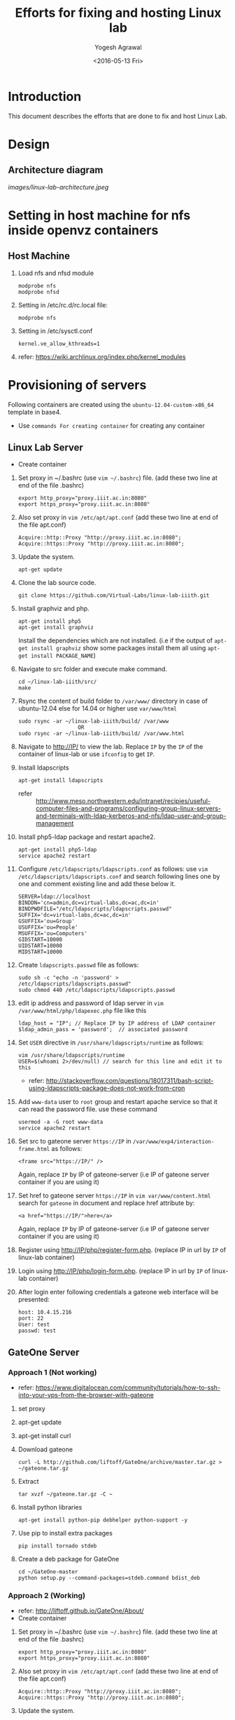 #+Title: Efforts for fixing and hosting Linux lab
#+Date: <2016-05-13 Fri>
#+Author: Yogesh Agrawal
#+Email: yogesh@vlabs.ac.in

* Introduction
  This document describes the efforts that are done to fix and host
  Linux Lab.

* Design
** Architecture diagram
   [[images/linux-lab-architecture.jpeg]]
* Setting in host machine for nfs inside openvz containers
** Host Machine
   1. Load nfs and nfsd module
      #+BEGIN_EXAMPLE
      modprobe nfs
      modprobe nfsd
      #+END_EXAMPLE
   2. Setting in /etc/rc.d/rc.local file:
      #+BEGIN_EXAMPLE
      modprobe nfs
      #+END_EXAMPLE
   3. Setting in /etc/sysctl.conf  
      #+BEGIN_EXAMPLE
      kernel.ve_allow_kthreads=1
      #+END_EXAMPLE
   4. refer:
      https://wiki.archlinux.org/index.php/kernel_modules

* Provisioning of servers
  Following containers are created using the
  =ubuntu-12.04-custom-x86_64= template in base4.
  - Use =commands For creating container= for creating any container
** Linux Lab Server
   - Create container
   1. Set proxy in ~/.bashrc (use =vim ~/.bashrc=) file. (add these two line at end of the file .bashrc)
      #+BEGIN_SRC 
      export http_proxy="proxy.iiit.ac.in:8080"
      export https_proxy="proxy.iiit.ac.in:8080"
      #+END_SRC
   2. Also set proxy in =vim /etc/apt/apt.conf= (add these two line at end of the file apt.conf)
      #+BEGIN_SRC 
      Acquire::http::Proxy "http://proxy.iiit.ac.in:8080";
      Acquire::https::Proxy "http://proxy.iiit.ac.in:8080";
      #+END_SRC
   3. Update the system.
      #+BEGIN_EXAMPLE
      apt-get update
      #+END_EXAMPLE
   4. Clone the lab source code.
      #+BEGIN_EXAMPLE
      git clone https://github.com/Virtual-Labs/linux-lab-iiith.git
      #+END_EXAMPLE
   5. Install graphviz and php.
      #+BEGIN_EXAMPLE
      apt-get install php5
      apt-get install graphviz 
      #+END_EXAMPLE
      Install the dependencies which are not installed. (i.e if the output of =apt-get install graphviz= show some packages install them all using =apt-get install PACKAGE_NAME=)   
   6. Navigate to src folder and execute make command.
      #+BEGIN_SRC 
      cd ~/linux-lab-iiith/src/
      make
      #+END_SRC
   7. Rsync the content of build folder to =/var/www/= directory in case of ubuntu-12.04 else for 14.04 or higher use =var/www/html=
      #+BEGIN_SRC 
      sudo rsync -ar ~/linux-lab-iiith/build/ /var/www
                         OR
      sudo rsync -ar ~/linux-lab-iiith/build/ /var/www.html
      #+END_SRC
   8. Navigate to http://IP/ to view the lab. Replace =IP= by the =IP= of the container of linux-lab or use =ifconfig= to get =IP=.
   9. Install ldapscripts
      #+BEGIN_EXAMPLE
      apt-get install ldapscripts
      #+END_EXAMPLE
      - refer ::
                 http://www.meso.northwestern.edu/intranet/recipies/useful-computer-files-and-programs/configuring-group-linux-servers-and-terminals-with-ldap-kerberos-and-nfs/ldap-user-and-group-management		  
   10. Install php5-ldap package and restart apache2.
       #+BEGIN_EXAMPLE
       apt-get install php5-ldap
       service apache2 restart
       #+END_EXAMPLE
   11. Configure =/etc/ldapscripts/ldapscripts.conf= as follows: use =vim /etc/ldapscripts/ldapscripts.conf= and search following lines one by one and comment existing line and add these below it. 
       #+BEGIN_EXAMPLE
       SERVER=ldap://localhost
       BINDDN='cn=admin,dc=virtual-labs,dc=ac,dc=in'
       BINDPWDFILE="/etc/ldapscripts/ldapscripts.passwd"
       SUFFIX='dc=virtual-labs,dc=ac,dc=in'
       GSUFFIX='ou=Group'
       USUFFIX='ou=People'
       MSUFFIX='ou=Computers'
       GIDSTART=10000
       UIDSTART=10000
       MIDSTART=10000
       #+END_EXAMPLE
   12. Create =ldapscripts.passwd= file as follows:
       #+BEGIN_EXAMPLE
       sudo sh -c "echo -n 'password' > /etc/ldapscripts/ldapscripts.passwd"
       sudo chmod 440 /etc/ldapscripts/ldapscripts.passwd
       #+END_EXAMPLE
   13. edit ip address and password of ldap server in
       =vim /var/www/html/php/ldapexec.php= file like this 
       #+BEGIN_SRC 
       ldap_host = "IP"; // Replace IP by IP address of LDAP container
       $ldap_admin_pass = 'password';  // associated password 
       #+END_SRC
   14. Set =USER= directive in =/usr/share/ldapscripts/runtime= as
       follows:
       #+BEGIN_EXAMPLE
       vim /usr/share/ldapscripts/runtime
       USER=$(whoami 2>/dev/null) // search for this line and edit it to this
       #+END_EXAMPLE
       - refer:
         http://stackoverflow.com/questions/18017311/bash-script-using-ldapscripts-package-does-not-work-from-cron
   15. Add =www-data= user to =root= group and restart apache service
       so that it can read the password file. use these command
       #+BEGIN_EXAMPLE
       usermod -a -G root www-data
       service apache2 restart
       #+END_EXAMPLE
   16. Set src to gateone server =https://IP= in
       =/var/www/exp4/interaction-frame.html= as follows:
       #+BEGIN_EXAMPLE
       <frame src="https://IP/" />
       #+END_EXAMPLE
       Again, replace =IP= by IP of gateone-server (i.e IP of gateone server container if you are using it)
   17. Set href to gateone server =https://IP= in 
       =vim var/www/content.html= search for =gateone= in document and replace href attribute by:
       #+BEGIN_EXAMPLE
       <a href="https://IP/">here</a>
       #+END_EXAMPLE
       Again, replace =IP= by IP of gateone-server (i.e IP of gateone server container if you are using it)
   18. Register using http://IP/php/register-form.php. (replace IP in url by =IP= of linux-lab container)           
   19. Login using http://IP/php/login-form.php. (replace IP in url by =IP= of linux-lab container)
   20. After login enter following credentials a gateone web interface
       will be presented:
       #+BEGIN_EXAMPLE
       host: 10.4.15.216
       port: 22
       User: test
       passwd: test
       #+END_EXAMPLE
       
** GateOne Server
*** Approach 1 (Not working)
   - refer: https://www.digitalocean.com/community/tutorials/how-to-ssh-into-your-vps-from-the-browser-with-gateone
   1. set proxy
   2. apt-get update
   3. apt-get install curl
   4. Download gateone
      #+BEGIN_EXAMPLE
      curl -L http://github.com/liftoff/GateOne/archive/master.tar.gz > ~/gateone.tar.gz
      #+END_EXAMPLE
   5. Extract
      #+BEGIN_EXAMPLE
      tar xvzf ~/gateone.tar.gz -C ~
      #+END_EXAMPLE
   6. Install python libraries
      #+BEGIN_EXAMPLE
      apt-get install python-pip debhelper python-support -y
      #+END_EXAMPLE
   7. Use pip to install extra packages
      #+BEGIN_EXAMPLE
      pip install tornado stdeb
      #+END_EXAMPLE
   8. Create a deb package for GateOne
      #+BEGIN_EXAMPLE
      cd ~/GateOne-master
      python setup.py --command-packages=stdeb.command bdist_deb
      #+END_EXAMPLE

*** Approach 2 (Working)
    - refer: http://liftoff.github.io/GateOne/About/
    - Create container
   1. Set proxy in ~/.bashrc (use =vim ~/.bashrc=) file. (add these two line at end of the file .bashrc)
      #+BEGIN_SRC 
      export http_proxy="proxy.iiit.ac.in:8080"
      export https_proxy="proxy.iiit.ac.in:8080"
      #+END_SRC
   2. Also set proxy in =vim /etc/apt/apt.conf= (add these two line at end of the file apt.conf)
      #+BEGIN_SRC 
      Acquire::http::Proxy "http://proxy.iiit.ac.in:8080";
      Acquire::https::Proxy "http://proxy.iiit.ac.in:8080";
      #+END_SRC
   3. Update the system.
      #+BEGIN_EXAMPLE
      apt-get update
      #+END_EXAMPLE
    4. install tornado
       #+BEGIN_EXAMPLE
       pip install tornado==2.4.1
       #+END_EXAMPLE
    5. Download gateone from (right click on the given link and click on =copy link location=)
       https://github.com/downloads/liftoff/GateOne/gateone_1.1-1_all.deb and use this for downloading:
       #+BEGIN_SRC 
       wget https://github.com/downloads/liftoff/GateOne/gateone_1.1-1_all.deb
       #+END_SRC
       Upgrade =wget= if required. Use:
       #+BEGIN_EXAMPLE
       sudo apt-get upgrade wget
       #+END_EXAMPLE
    6. Install python-support if not already installed
       #+BEGIN_EXAMPLE
       sudo apt-get install python-support
       #+END_EXAMPLE
    7. Install gateone via dpkg
       #+BEGIN_EXAMPLE
       dpkg -i gateone*.deb
       #+END_EXAMPLE
    8. Navigate inside =/opt/gateone= directory, and execute
       gateone.py.
       #+BEGIN_EXAMPLE
       ./gateone.py
       #+END_EXAMPLE
    9. Now browse https://IP to access gateone server.(Replace =IP= by =IP addr= of gateone-server or gateone container)
*** Reference
   - https://github.com/liftoff/GateOne/downloads
   - https://www.youtube.com/watch?v=gnVohdlZXVY&list=UU8c7zNWoShUxaFqWKv7H51g&index=3&feature=plpp_video
** Ldap server
   - Create container
   1. Set proxy in ~/.bashrc (use =vim ~/.bashrc=) file. (add these two line at end of the file .bashrc)
      #+BEGIN_SRC 
      export http_proxy="proxy.iiit.ac.in:8080"
      export https_proxy="proxy.iiit.ac.in:8080"
      #+END_SRC
   2. Also set proxy in =vim /etc/apt/apt.conf= (add these two line at end of the file apt.conf)
      #+BEGIN_SRC 
      Acquire::http::Proxy "http://proxy.iiit.ac.in:8080";
      Acquire::https::Proxy "http://proxy.iiit.ac.in:8080";
      #+END_SRC
   3. Update the system.
      #+BEGIN_EXAMPLE
      apt-get update
      #+END_EXAMPLE
   4. Install openldap.
      #+BEGIN_EXAMPLE
      apt-get install slapd ldap-utils
      #+END_EXAMPLE
   5. Reconfigure slapd.
      #+BEGIN_EXAMPLE
      dpkg-reconfigure slapd
      #+END_EXAMPLE
      Use following settings:
      #+BEGIN_EXAMPLE
      Omit OpenLDAP server configuration? No
      DNS domain name: virtual-labs.ac.in
      Organization name? Virtual Labs
      Administrator password: password
      Confirm password: password
      Database backend to use: HDB
      Do you want the database to be removed when slapd is purged? No
      #+END_EXAMPLE
      refer : [[https://www.digitalocean.com/community/tutorials/how-to-install-and-configure-a-basic-ldap-server-on-an-ubuntu-12-04-vps]]
   6. Verify that the ldap setup is done properly.
      #+BEGIN_EXAMPLE
      ldapsearch -Y EXTERNAL -H ldapi:// -b 'dc=virtual-labs,dc=ac,dc=in'
      #+END_EXAMPLE
   7. Create organizational units for people and groups using
      following commands:
      #+BEGIN_EXAMPLE
      vim units.ldif // paste the below content in units.ldif and execute below command
      ldapadd -x -D 'cn=admin,dc=virtual-labs,dc=ac,dc=in' -W -f units.ldif
      #+END_EXAMPLE
      units.ldif file should have following content:
      #+BEGIN_EXAMPLE
      dn: ou=People,dc=virtual-labs,dc=ac,dc=in
      ou: People
      objectClass: organizationalUnit

      dn: ou=Group,dc=virtual-labs,dc=ac,dc=in
      ou: Group
      objectClass: organizationalUnit
      #+END_EXAMPLE
   8. Create a group 'vlusers' for Virtual Labs end users using
      following command:
      #+BEGIN_EXAMPLE
      ldapadd -x -D 'cn=admin,dc=virtual-labs,dc=ac,dc=in' -W -f group.ldif
      #+END_EXAMPLE
      group.ldif should have following content:
      #+BEGIN_EXAMPLE
      dn: cn=vlusers,ou=Group,dc=virtual-labs,dc=ac,dc=in
      cn: vlusers
      gidNumber: 20000
      objectClass: top
      objectClass: posixGroup
      #+END_EXAMPLE
   9. Create a 'testuser' user in 'vlusers' group using following
      command:
      #+BEGIN_EXAMPLE
      ldapadd -x -D 'cn=admin,dc=virtual-labs,dc=ac,dc=in' -W -f testuser1.ldif
      #+END_EXAMPLE
      testuser1.ldif should have following content
      #+BEGIN_EXAMPLE
      dn: uid=testuser1,ou=People,dc=virtual-labs,dc=ac,dc=in
      uid: testuser1
      uidNumber: 20000
      gidNumber: 20000
      cn: Test User 1
      sn: User
      objectClass: top
      objectClass: person
      objectClass: posixAccount
      objectClass: shadowAccount
      loginShell: /bin/bash
      homeDirectory: /home/testuser1
      #+END_EXAMPLE
   10. Make a file in =/var/log/ldapscripts.log= and run following commands to change file permission and to change the ownership
       #+BEGIN_EXAMPLE
      	touch /var/log/ldapscripts.log
	chmod o-r /var/log/ldapscripts.log
	chown www-data:www-data /var/log/ldapscripts.log
       #+END_EXAMPLE
   11. refer :
       [[https://arthurdejong.org/nss-pam-ldapd/setup]]
** SSH Server
   -create container  
   1. before starting the container and entering into it (i.e after using =ssh username@IP= and then =sudo su=)  
      Turn on nfs
      #+BEGIN_EXAMPLE
      vzctl set $CTID --features "nfs:on" --save
      #+END_EXAMPLE
      =CTID= is ID of this container
   2. Enter into the container
   3. Set proxy in ~/.bashrc (use =vim ~/.bashrc=) file. (add these two line at end of the file .bashrc)
      #+BEGIN_SRC 
      export http_proxy="proxy.iiit.ac.in:8080"
      export https_proxy="proxy.iiit.ac.in:8080"
      #+END_SRC
   4. Also set proxy in =vim /etc/apt/apt.conf= (add these two line at end of the file apt.conf)
      #+BEGIN_SRC 
      Acquire::http::Proxy "http://proxy.iiit.ac.in:8080";
      Acquire::https::Proxy "http://proxy.iiit.ac.in:8080";
      #+END_SRC
   5. Update the system.
      #+BEGIN_EXAMPLE
      apt-get update
      #+END_EXAMPLE
   6. apt-get update
   7. Install libpam-ldapd package
      #+BEGIN_EXAMPLE
      apt-get install libpam-ldap nscd
      #+END_EXAMPLE
      Answer the following questions:
      #+BEGIN_EXAMPLE
      IP address / hostname of the LDAP server: <ip-address-of-ldap-server> /// use ldap instead of ldapi
      The search base: dc=virtual-labs,dc=ac,dc=in
      Version of the LDAP connecting to: Version 3
      Configuring LIBNSS-LDAP: OK
      Make root the DB admin: Yes
      DB requires logging in: No
      Root account of LDAP: cn=admin,dc=virtual-labs,dc=ac,dc=in
      Root password: password
      #+END_EXAMPLE
      - refer:
        https://www.digitalocean.com/community/tutorials/how-to-authenticate-client-computers-using-ldap-on-an-ubuntu-12-04-vps
   8. Modify =/etc/nsswitch.conf= to contain something like this
      #+BEGIN_EXAMPLE
      passwd:         ldap compat
      group:          ldap compat
      shadow:         ldap compat
      hosts:          files dns ldap
      #+END_EXAMPLE
   9. Verify that the ldap server is being reached and everything is
      working fine:
      #+BEGIN_EXAMPLE
      getent passwd
      #+END_EXAMPLE
   10. Enable creating home directories when user logs in. Edit
      =/etc/pam.d/common-session= and =add= the following line.
      #+BEGIN_EXAMPLE
      session required pam_mkhomedir.so skel=/etc/skel umask=0022
      #+END_EXAMPLE
   11. Run this cmd to restart nscd
       #+BEGIN_EXAMPLE
       /etc/init.d/nscd restart
       #+END_EXAMPLE
   11. Install nfs client
      #+BEGIN_EXAMPLE
      apt-get install nfs-common
      #+END_EXAMPLE
   12. Edit =/etc/fstab= and =add= the following line (with proper server
      address)
      #+BEGIN_EXAMPLE
      IP:/var/export/nfs4/home /home nfs defaults,nolock 0 1 
      #+END_EXAMPLE
      Replace =IP= by =IP= of nfs-server (i.e nfs container)
   13. Mount the filesystem now
       #+BEGIN_EXAMPLE
       mount -a
       #+END_EXAMPLE
       or using
       #+BEGIN_EXAMPLE
       $ mount -t nfs 10.4.15.219:/var/export/nfs4/home /home -o nolock
       #+END_EXAMPLE

** NFS Server
   To setup nfs server following steps are done:
    - create container 
   1. Before entering the container do: 
      Turn on nfsd feature
      #+BEGIN_EXAMPLE
      vzctl set $CTID --feature nfsd:on --save
      #+END_EXAMPLE
      Replace CTID with nfs-container id
   2. Set quotaugidlimit
      #+BEGIN_EXAMPLE
      vzctl set CTID --quotaugidlimit 10000 --save
      #+END_EXAMPLE
      Replace CTID with nfs-container id
   3. Start the container and set proxy.
   4. apt-get update
   5. Install nfs kernel
      #+BEGIN_EXAMPLE      
      apt-get install nfs-kernel-server rpcbind -y
      #+END_EXAMPLE
   6. Create directory
      #+BEGIN_EXAMPLE
      mkdir -p /var/export/nfs4/home
      #+END_EXAMPLE
   7. Edit =/etc/exports= and =add= the following lines, replace
      <ip-address> with the ip of the shell server (i.e IP of SSH container)
      #+BEGIN_EXAMPLE
      /var/export/nfs4 10.4.15.0/24(rw,sync,no_subtree_check,no_root_squash)
      /var/export/nfs4/home 10.4.15.0/24(rw,sync,no_subtree_check,no_root_squash)
      #+END_EXAMPLE
   8. Refresh the export list
      #+BEGIN_EXAMPLE
      $ exportfs -rav // output should like the next two lines
      exporting 10.4.15.0/24:/var/export/nfs4/home
      exporting 10.4.15.0/24:/var/export/nfs4
      #+END_EXAMPLE
   9. Restart nfs kernel and portmap
      #+BEGIN_EXAMPLE
      service portmap restart
      service nfs-kernel-server restart
      #+END_EXAMPLE
   10. refer: https://help.ubuntu.com/community/SettingUpNFSHowTo
*** Setting quota
    Quota is to be set inside the NFS server machine. Below steps
    describes how to setup quota tool.
    1. Install quota tools
       #+BEGIN_EXAMPLE
       apt-get install quota quotatool
       #+END_EXAMPLE
    2. Add a line in =/etc/fstab= file as follows:
       #+BEGIN_EXAMPLE
       /dev/simfs /	  simfs   rw,gid=5,mode=620,usrquota,grpquota    0    0
       #+END_EXAMPLE
    3. Restart the container
       #+BEGIN_EXAMPLE
       $ vzctl restart ctid
       #+END_EXAMPLE
    4. Remove any aquota.group and aquota.user files if present inside
       /root directory.
       #+BEGIN_EXAMPLE
       rm -rf /aquota.group /aquota.user
       #+END_EXAMPLE
    5. Do quotacheck
       #+BEGIN_EXAMPLE
       $ quotaoff
       $ quotacheck -cum /
       #+END_EXAMPLE
    6. Enable quota
       #+BEGIN_EXAMPLE
       $ quotaon /
       #+END_EXAMPLE
       - Note :: To disable quota you can do.
               	 #+BEGIN_EXAMPLE
	       	 quotaoff -a
               	 #+END_EXAMPLE
    7. Configure quota for different user
       #+BEGIN_EXAMPLE
       edquota root
       #+END_EXAMPLE
    8. Check quota for a user
       #+BEGIN_EXAMPLE
       quota root
       #+END_EXAMPLE
    9. Generate report for different quota
       #+BEGIN_EXAMPLE
       repquota -a
       #+END_EXAMPLE
    10. Refer the [[https://github.com/Virtual-Labs/documentation-popl-linux-labs/blob/master/POPL-backend-gateone-ldap.pdf][pdf document]], the quota is to be setup of
        vlusers. As NFS server is not ldap clients groups created in
        ldap is not visible here.
    11. refer: 
	- https://wiki.openvz.org/User_Guide/Managing_Resources#Turning_On_and_Off_Second-Level_Quotas_for_Container
	- https://www.digitalocean.com/community/tutorials/how-to-enable-user-and-group-quotas
* Troubleshooting
** Php errors
   To troubleshoot php errors add following lines in php to debug the
   error:
   #+BEGIN_EXAMPLE
   ini_set('display_errors', 1);
   ini_set('display_startup_errors', 1);
   error_reporting(E_ALL);
   #+END_EXAMPLE
** Testing the NFS mount
   Once you have successfully mounted NFS directory, we can test that
   it works by creating a file on the client and checking its
   availability on the server.
   #+BEGIN_EXAMPLE
   $ touch /home/a.txt
   #+END_EXAMPLE
** NFS server (Centos)
   1. Create a centos container.
   2. Set proxy in /etc/yum.conf
      #+BEGIN_EXAMPLE
      http_proxy=http://proxy.iiit.ac.in:8080
      #+END_EXAMPLE
   3. Turn on nfsd feature
      #+BEGIN_EXAMPLE
      vzctl set $CTID --feature nfsd:on --save      
      #+END_EXAMPLE
   4. Do yum update
      #+BEGIN_EXAMPLE
      yum update
      #+END_EXAMPLE
   5. Install nfs utils
      #+BEGIN_EXAMPLE
      yum install nfs-utils nfs-utils-lib
      #+END_EXAMPLE
   6. Disable NFSv4 and nfsd module loading warnings in
      /etc/sysconfig/nfs by uncommenting the following lines:
      #+BEGIN_EXAMPLE
      MOUNTD_NFS_V3="yes"
      RPCNFSDARGS="-N 4"
      NFSD_MODULE="noload"  
      #+END_EXAMPLE
   7. Run services
      #+BEGIN_EXAMPLE
      chkconfig nfs on 
      chkconfig rpcbind on
      service rpcbind start
      service nfs start
      #+END_EXAMPLE
   8. Write /etc/exports
      #+BEGIN_EXAMPLE
      /var/export/nfs4 10.4.15.0/24(rw,sync,no_subtree_check,no_root_squash)
      /var/export/nfs4/home 10.4.15.0/24(rw,sync,no_subtree_check,no_root_squash)
      #+END_EXAMPLE
   9. Export them
      #+BEGIN_EXAMPLE
      exportfs -rav
      #+END_EXAMPLE
   10. refer:
       - https://openvz.org/NFS
       - https://openvz.org/NFS_server_inside_container
       - https://www.digitalocean.com/community/tutorials/how-to-set-up-an-nfs-mount-on-centos-6

* Using the lab
  Linux lab is deployed in the testing environment at :
  http://10.4.15.214/index.html

  While performing experiments you can either register or use test
  account: 
  #+BEGIN_EXAMPLE
  username: test 
  password: test​
  #+END_EXAMPLE
  
  When presented with gateone (ssh) console use following details to
  login to shell: 
  #+BEGIN_EXAMPLE
  URL: <ssh-server-ip>
  port: 22
  username: test or <registered-username>
  password: test or <registered-password>​
  #+END_EXAMPLE

* Features to be implemented
  1. Capthca in register
  2. Restricting user root privileges using "chroot jail".

* Reference Links
  - https://github.com/Virtual-Labs/documentation-popl-linux-labs/blob/master/documents/POPL-backend-gateone-ldap.pdf 

* commands For creating container
   1. =UID= is the user ID of the LDAP account
   2. =IP= is the ip-addr of base4 machine
   3. It will ask for your LDAP-account password
      #+BEGIN_SRC 
      ssh UID@IP
      #+END_SRC

   4. Use this command to have superuser privileges
      #+BEGIN_SRC 
      sudo su
      #+END_SRC
   5. Before starting to create a Container, you shall decide on which OS template your Container will be based.
   6. There might be several OS templates installed on the Hardware Node and prepared for the Container creation
   7. use the following command to find out what  OS templates are available on your system:
      #+BEGIN_SRC 
      ls /vz/template/cache/   
      #+END_SRC
   8. After the Container ID and the installed OS template have been chosen
   9. for choosing CTID(container-ID) use =vzlist -a= and choose the available container id
   10. After that choose the ipadd for container use =ping IP= ( where replace IP by any valid IP addr). 
   11. If the output shows =Destination Host Unreachable= again and again then use this IP.
   
   12. For creating container use :
       #+BEGIN_SRC 
       vzctl create CTID --ostemplate ubuntu-12.04-custom-x86_64 --ipadd IP --hostname NAME_OF_THE_CONTAINER
       #+END_SRC
   13. Replace CTID by container-ID, IP by chosen IP address, NAME_OF_THE_CONTAINER by the container name (can be anything)
   14. use =vzctl start CTID= to start container.
   15. use =vzctl enter CTID= to enter into the container.
